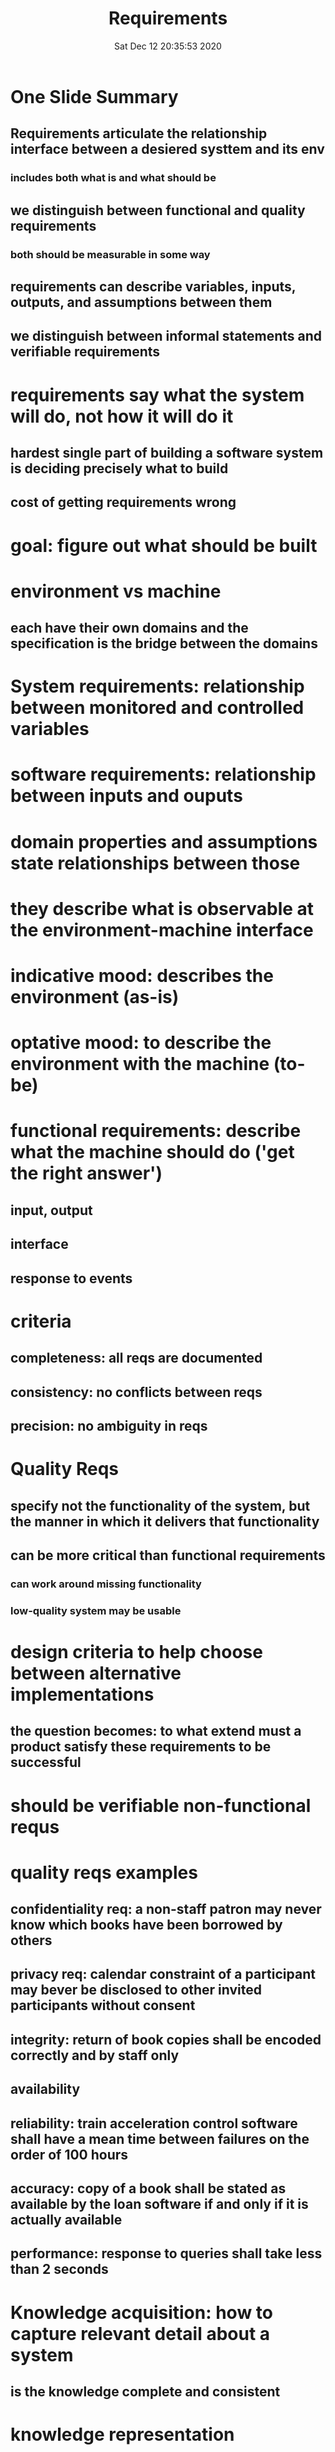 #+TITLE: Requirements
#+DATE: Sat Dec 12 20:35:53 2020 

* One Slide Summary
** Requirements articulate the relationship interface between a desiered systtem and its env
*** includes both what is and what should be
** we distinguish between functional and quality requirements
*** both should be measurable in some way
** requirements can describe variables, inputs, outputs, and assumptions between them
** we distinguish between informal statements and verifiable requirements
* requirements say what the system will do, not how it will do it
** hardest single part of building a software system is deciding precisely what to build
** cost of getting requirements wrong
* goal: figure out what should be built
* environment vs machine
** each have their own domains and the specification is the bridge between the domains
* System requirements: relationship between monitored and controlled variables
* software requirements: relationship between inputs and ouputs
* domain properties and assumptions state relationships between those
* they describe what is observable at the environment-machine interface
* indicative mood: describes the environment (as-is)
* optative mood: to describe the environment with the machine (to-be)
* functional requirements: describe what the machine should do ('get the right answer')
** input, output
** interface
** response to events
* criteria
** completeness: all reqs are documented
** consistency: no conflicts between reqs
** precision: no ambiguity in reqs
* Quality Reqs
** specify not the functionality of the system, but the manner in which it delivers that functionality
** can be more critical than functional requirements
*** can work around missing functionality
*** low-quality system may be usable
* design criteria to help choose between alternative implementations
** the question becomes: to what extend must a product satisfy these requirements to be successful
* should be verifiable non-functional requs
* quality reqs examples
** confidentiality req: a non-staff patron may never know which books have been borrowed by others
** privacy req: calendar constraint of a participant may bever be disclosed to other invited participants without consent
** integrity: return of book copies shall be encoded correctly and by staff only
** availability
** reliability: train acceleration control software shall have a mean time between failures on the order of 100 hours
** accuracy: copy of a book shall be stated as available by the loan software if and only if it is actually available
** performance: response to queries shall take less than 2 seconds
* Knowledge acquisition: how to capture relevant detail about a system
** is the knowledge complete and consistent
* knowledge representation
** once captured, how do we express it most effectively
*** for who
*** received consistently by differeent people
* typical steps
** identify stakeholders
** domain understanding
** requirements elicitation
** evaluation and agreement (conflicts, prioritazation, risks)
** documentation and specification
** consolidation and quality assurance
*** multiple levels
*** make sure requirements are gathered correctly
* target qualities for RE processes
** completeness of obj, reqs, assumptions
** consistency of RD items
** adequacy of reqs, assumptions, domain props
** unambiguity of RD items
** measurability of reqs, assumptions
** pertinence of reqs, assumptions
** feasibility of reqs
* Types of RE errors and flaws
** omission, contradiction, inadequacy, ambiguity, unmeasurability, noise/overspecification, unfeasiblity, unintelligibility, poor structuring, etc
** omission: problem/world feature not stated by and RD item
*** no req about state of train doors in case of emergency stop
** contradiction: RD items stating a problem/world feature in an incompatible way
*** "all doors must always be kept closed between platforms"
*** "all doors must be opened in case of emergency stop"
**** what happens if there is an emergency between platforms
** inadequacy: RD item does not clearly state a problem/feature
*** "panels inside trains shall display all flights served at next stop"
** ambiguity: RD item allowing a problem/feature to be interpreted in different ways
*** all doors shall be opened as soon as the train is stopped at the platform
**** when do you start opening the doors?

